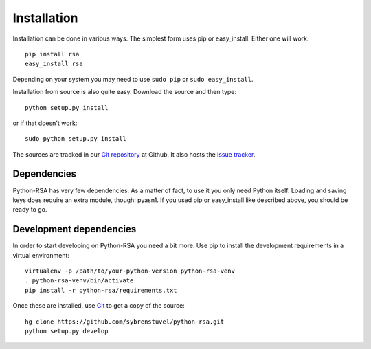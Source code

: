 Installation
============

Installation can be done in various ways. The simplest form uses pip
or easy_install. Either one will work::

    pip install rsa
    easy_install rsa

Depending on your system you may need to use ``sudo pip`` or ``sudo
easy_install``.

Installation from source is also quite easy. Download the source and
then type::

    python setup.py install

or if that doesn't work::

    sudo python setup.py install


The sources are tracked in our `Git repository`_ at
Github. It also hosts the `issue tracker`_.

.. _`Git repository`: https://github.com/sybrenstuvel/python-rsa.git
.. _`issue tracker`: https://github.com/sybrenstuvel/python-rsa/issues


Dependencies
------------

Python-RSA has very few dependencies. As a matter of fact, to use it
you only need Python itself. Loading and saving keys does require an
extra module, though: pyasn1. If you used pip or easy_install like
described above, you should be ready to go.


Development dependencies
------------------------

In order to start developing on Python-RSA you need a bit more. Use
pip to install the development requirements in a virtual environment::

    virtualenv -p /path/to/your-python-version python-rsa-venv
    . python-rsa-venv/bin/activate
    pip install -r python-rsa/requirements.txt


Once these are installed, use Git_ to get a copy of the source::

    hg clone https://github.com/sybrenstuvel/python-rsa.git
    python setup.py develop

.. _Git: https://git-scm.com/
